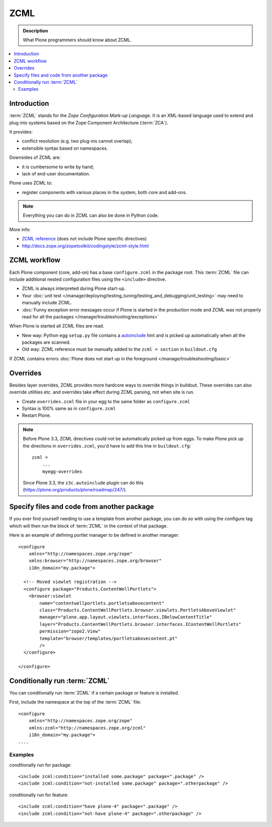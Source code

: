 ======
 ZCML
======

.. admonition:: Description

    What Plone programmers should know about ZCML.

.. contents :: :local:

Introduction
=================

:term:`ZCML` stands for the *Zope Configuration Mark-up Language*.  It is an
XML-based language used to extend and plug into systems based on the Zope
Component Architecture (:term:`ZCA`).

It provides:

* conflict resolution (e.g. two plug-ins cannot overlap);
* extensible syntax based on namespaces.

Downsides of ZCML are:

* it is cumbersome to write by hand;
* lack of end-user documentation.

Plone uses ZCML to:

* register components with various places in the system, both core and
  add-ons.

.. note::

    Everything you can do in ZCML can also be done in Python code.


More info:

* `ZCML reference <http://docs.zope.org/zope3/ZCML/@@staticmenu.html>`_ (does not include Plone specific directives)

* http://docs.zope.org/zopetoolkit/codingstyle/zcml-style.html

ZCML workflow
==============

Each Plone component (core, add-on) has a base ``configure.zcml`` in the
package root.  This :term:`ZCML` file can include additional nested
configuration files using the ``<include>`` directive.

* ZCML is always interpreted during Plone start-up.

* Your :doc:`unit test </manage/deploying/testing_tuning/testing_and_debugging/unit_testing>` may need to
  manually include ZCML.

* :doc:`Funny exception error messages occur if Plone is started in the
  production mode and ZCML was not properly read for all the packages
  </manage/troubleshooting/exceptions>`

When Plone is started all ZCML files are read.

* New way: Python egg ``setup.py`` file contains a
  `autoinclude <https://plone.org/products/plone/roadmap/247>`_
  hint and is picked up automatically when all the packages are scanned.

* Old way: ZCML reference must be manually added to the ``zcml = section``
  in ``buildout.cfg``

If ZCML contains errors
:doc:`Plone does not start up in the foreground </manage/troubleshooting/basic>`

Overrides
==========

Besides layer overrides, ZCML provides more hardcore
ways to override things in buildout.
These overrides can also override utilities etc. and overrides take effect
during ZCML parsing, not when site is run.

* Create ``overrides.zcml`` file in your egg to the same folder as ``configure.zcml``

* Syntax is 100% same as in ``configure.zcml``

* Restart Plone.

.. Note::

    Before Plone 3.3, ZCML directives could not be automatically picked up from
    eggs. To make Plone pick up the directions in ``overrides.zcml``, you'd
    have to add this line in ``buildout.cfg``::

      zcml =
          ...
          myegg-overrides

    Since Plone 3.3, the ``z3c.autoinclude`` plugin can do this
    (https://plone.org/products/plone/roadmap/247/).


Specify files and code from another package
===========================================

If you ever find yourself needing to use a template
from another package, you can do so with using the
configure tag which will then run the block of :term:`ZCML`
in the context of that package.

Here is an example of defining portlet manager to be
defined in another manager::

    <configure
        xmlns="http://namespaces.zope.org/zope"
        xmlns:browser="http://namespaces.zope.org/browser"
        i18n_domain="my.package">

      <!-- Moved viewlet registration -->
      <configure package="Products.ContentWellPortlets">
        <browser:viewlet
            name="contentwellportlets.portletsabovecontent"
            class="Products.ContentWellPortlets.browser.viewlets.PortletsAboveViewlet"
            manager="plone.app.layout.viewlets.interfaces.IBelowContentTitle"
            layer="Products.ContentWellPortlets.browser.interfaces.IContentWellPortlets"
            permission="zope2.View"
            template="browser/templates/portletsabovecontent.pt"
            />
      </configure>

    </configure>


Conditionally run :term:`ZCML`
===============================

You can conditionally run :term:`ZCML` if a certain package or feature is
installed.

First, include the namespace at the top of the :term:`ZCML` file::

    <configure
        xmlns="http://namespaces.zope.org/zope"
        xmlns:zcml="http://namespaces.zope.org/zcml"
        i18n_domain="my.package">
    ....

Examples
--------

conditionally run for package::

    <include zcml:condition="installed some.package" package=".package" />
    <include zcml:condition="not-installed some.package" package=".otherpackage" />

conditionally run for feature::

    <include zcml:condition="have plone-4" package=".package" />
    <include zcml:condition="not-have plone-4" package=".otherpackage" />



